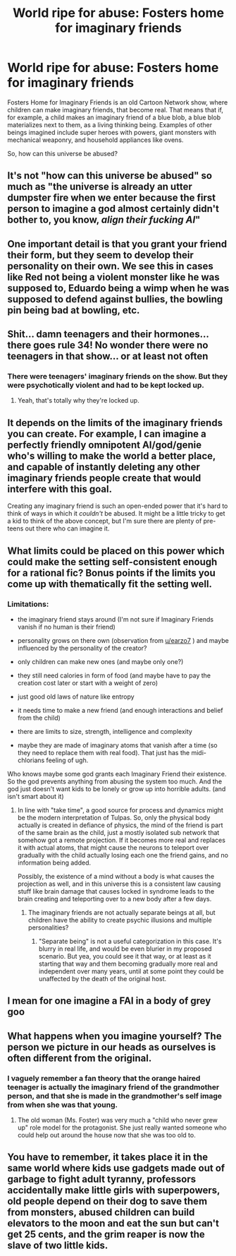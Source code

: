 #+TITLE: World ripe for abuse: Fosters home for imaginary friends

* World ripe for abuse: Fosters home for imaginary friends
:PROPERTIES:
:Author: nervix709
:Score: 35
:DateUnix: 1528573840.0
:DateShort: 2018-Jun-10
:END:
Fosters Home for Imaginary Friends is an old Cartoon Network show, where children can make imaginary friends, that become real. That means that if, for example, a child makes an imaginary friend of a blue blob, a blue blob materializes next to them, as a living thinking being. Examples of other beings imagined include super heroes with powers, giant monsters with mechanical weaponry, and household appliances like ovens.

So, how can this universe be abused?


** It's not "how can this universe be abused" so much as "the universe is already an utter dumpster fire when we enter because the first person to imagine a god almost certainly didn't bother to, you know, /align their fucking AI/"
:PROPERTIES:
:Author: PM_ME_CUTE_FOXES
:Score: 63
:DateUnix: 1528585548.0
:DateShort: 2018-Jun-10
:END:


** One important detail is that you grant your friend their form, but they seem to develop their personality on their own. We see this in cases like Red not being a violent monster like he was supposed to, Eduardo being a wimp when he was supposed to defend against bullies, the bowling pin being bad at bowling, etc.
:PROPERTIES:
:Author: earzo7
:Score: 22
:DateUnix: 1528596241.0
:DateShort: 2018-Jun-10
:END:


** Shit... damn teenagers and their hormones... there goes rule 34! No wonder there were no teenagers in that show... or at least not often
:PROPERTIES:
:Score: 29
:DateUnix: 1528579842.0
:DateShort: 2018-Jun-10
:END:

*** There were teenagers' imaginary friends on the show. But they were psychotically violent and had to be kept locked up.
:PROPERTIES:
:Author: Tommy2255
:Score: 28
:DateUnix: 1528587028.0
:DateShort: 2018-Jun-10
:END:

**** Yeah, that's totally why they're locked up.
:PROPERTIES:
:Author: Ardvarkeating101
:Score: 32
:DateUnix: 1528597391.0
:DateShort: 2018-Jun-10
:END:


** It depends on the limits of the imaginary friends you can create. For example, I can imagine a perfectly friendly omnipotent AI/god/genie who's willing to make the world a better place, and capable of instantly deleting any other imaginary friends people create that would interfere with this goal.

Creating any imaginary friend is such an open-ended power that it's hard to think of ways in which it /couldn't/ be abused. It might be a little tricky to get a kid to think of the above concept, but I'm sure there are plenty of pre-teens out there who can imagine it.
:PROPERTIES:
:Author: Tinac4
:Score: 18
:DateUnix: 1528582948.0
:DateShort: 2018-Jun-10
:END:


** What limits could be placed on this power which could make the setting self-consistent enough for a rational fic? Bonus points if the limits you come up with thematically fit the setting well.
:PROPERTIES:
:Author: Sailor_Vulcan
:Score: 4
:DateUnix: 1528605886.0
:DateShort: 2018-Jun-10
:END:

*** Limitations:

- the imaginary friend stays around (I'm not sure if Imaginary Friends vanish if no human is their friend)

- personality grows on there own (observation from [[/u/earzo7][u/earzo7]] ) and maybe influenced by the personality of the creator?

- only children can make new ones (and maybe only one?)

- they still need calories in form of food (and maybe have to pay the creation cost later or start with a weight of zero)

- just good old laws of nature like entropy

- it needs time to make a new friend (and enough interactions and belief from the child)

- there are limits to size, strength, intelligence and complexity

- maybe they are made of imaginary atoms that vanish after a time (so they need to replace them with real food). That just has the midi-chlorians feeling of ugh.

Who knows maybe some god grants each Imaginary Friend their existence. So the god prevents anything from abusing the system too much. And the god just doesn't want kids to be lonely or grow up into horrible adults. (and isn't smart about it)
:PROPERTIES:
:Author: norax1
:Score: 8
:DateUnix: 1528620557.0
:DateShort: 2018-Jun-10
:END:

**** In line with "take time", a good source for process and dynamics might be the modern interpretation of Tulpas. So, only the physical body actually is created in defiance of physics, the mind of the friend is part of the same brain as the child, just a mostly isolated sub network that somehow got a remote projection. If it becomes more real and replaces it with actual atoms, that might cause the neurons to teleport over gradually with the child actually losing each one the friend gains, and no information being added.

Possibly, the existence of a mind without a body is what causes the projection as well, and in this universe this is a consistent law causing stuff like brain damage that causes locked in syndrome leads to the brain creating and teleporting over to a new body after a few days.
:PROPERTIES:
:Author: ArmokGoB
:Score: 4
:DateUnix: 1528639884.0
:DateShort: 2018-Jun-10
:END:

***** The imaginary friends are not actually separate beings at all, but children have the ability to create psychic illusions and multiple personalities?
:PROPERTIES:
:Author: CCC_037
:Score: 2
:DateUnix: 1528705074.0
:DateShort: 2018-Jun-11
:END:

****** "Separate being" is not a useful categorization in this case. It's blurry in real life, and would be even blurier in my proposed scenario. But yea, you could see it that way, or at least as it starting that way and them becoming gradually more real and independent over many years, until at some point they could be unaffected by the death of the original host.
:PROPERTIES:
:Author: ArmokGoB
:Score: 2
:DateUnix: 1528745627.0
:DateShort: 2018-Jun-12
:END:


** I mean for one imagine a FAI in a body of grey goo
:PROPERTIES:
:Author: vakusdrake
:Score: 6
:DateUnix: 1528579499.0
:DateShort: 2018-Jun-10
:END:


** What happens when you imagine yourself? The person we picture in our heads as ourselves is often different from the original.
:PROPERTIES:
:Author: thrasherfect92
:Score: 7
:DateUnix: 1528579890.0
:DateShort: 2018-Jun-10
:END:

*** I vaguely remember a fan theory that the orange haired teenager is actually the imaginary friend of the grandmother person, and that she is made in the grandmother's self image from when she was that young.
:PROPERTIES:
:Author: sicutumbo
:Score: 9
:DateUnix: 1528583454.0
:DateShort: 2018-Jun-10
:END:

**** The old woman (Ms. Foster) was very much a "child who never grew up" role model for the protagonist. She just really wanted someone who could help out around the house now that she was too old to.
:PROPERTIES:
:Author: Ardvarkeating101
:Score: 9
:DateUnix: 1528597447.0
:DateShort: 2018-Jun-10
:END:


** You have to remember, it takes place it in the same world where kids use gadgets made out of garbage to fight adult tyranny, professors accidentally make little girls with superpowers, old people depend on their dog to save them from monsters, abused children can build elevators to the moon and eat the sun but can't get 25 cents, and the grim reaper is now the slave of two little kids.
:PROPERTIES:
:Author: CoolandAverageGuy
:Score: 1
:DateUnix: 1538599062.0
:DateShort: 2018-Oct-04
:END:
